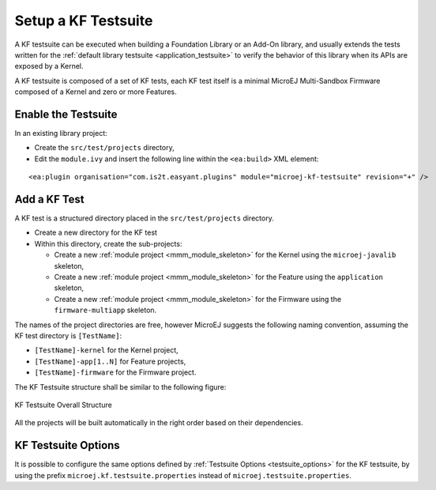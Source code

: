 Setup a KF Testsuite
====================

A KF testsuite can be executed when building a Foundation Library or an Add-On library, 
and usually extends the tests written for the :ref:`default library testsuite <application_testsuite>` to verify the behavior
of this library when its APIs are exposed by a Kernel.

A KF testsuite is composed of a set of KF tests, each KF test itself is a minimal MicroEJ Multi-Sandbox Firmware composed of a Kernel and zero or more Features.


Enable the Testsuite
--------------------

In an existing library project:

- Create the ``src/test/projects`` directory,
- Edit the ``module.ivy`` and insert the following line within the ``<ea:build>`` XML element:

::

    <ea:plugin organisation="com.is2t.easyant.plugins" module="microej-kf-testsuite" revision="+" />


Add a KF Test
-------------

A KF test is a structured directory placed in the ``src/test/projects`` directory.

- Create a new directory for the KF test
- Within this directory, create the sub-projects:
  
  - Create a new :ref:`module project <mmm_module_skeleton>` for the Kernel using the ``microej-javalib`` skeleton,
  - Create a new :ref:`module project <mmm_module_skeleton>` for the Feature using the ``application`` skeleton,
  - Create a new :ref:`module project <mmm_module_skeleton>` for the Firmware using the ``firmware-multiapp`` skeleton.


The names of the project directories are free, however MicroEJ suggests the following naming convention, assuming the KF test directory is ``[TestName]``:

- ``[TestName]-kernel`` for the Kernel project, 
- ``[TestName]-app[1..N]`` for Feature projects,
- ``[TestName]-firmware`` for the Firmware project. 

The KF Testsuite structure shall be similar to the following figure:

.. figure:: png/kf_testsuite_project_structure.png
   :alt: KF Testsuite Structure
   :align: center

   KF Testsuite Overall Structure

All the projects will be built automatically in the right order based on their dependencies.

KF Testsuite Options
--------------------
   
It is possible to configure the same options defined by :ref:`Testsuite Options <testsuite_options>` for the KF testsuite, 
by using the prefix ``microej.kf.testsuite.properties`` instead of ``microej.testsuite.properties``.

..
   | Copyright 2020, MicroEJ Corp. Content in this space is free 
   for read and redistribute. Except if otherwise stated, modification 
   is subject to MicroEJ Corp prior approval.
   | MicroEJ is a trademark of MicroEJ Corp. All other trademarks and 
   copyrights are the property of their respective owners.